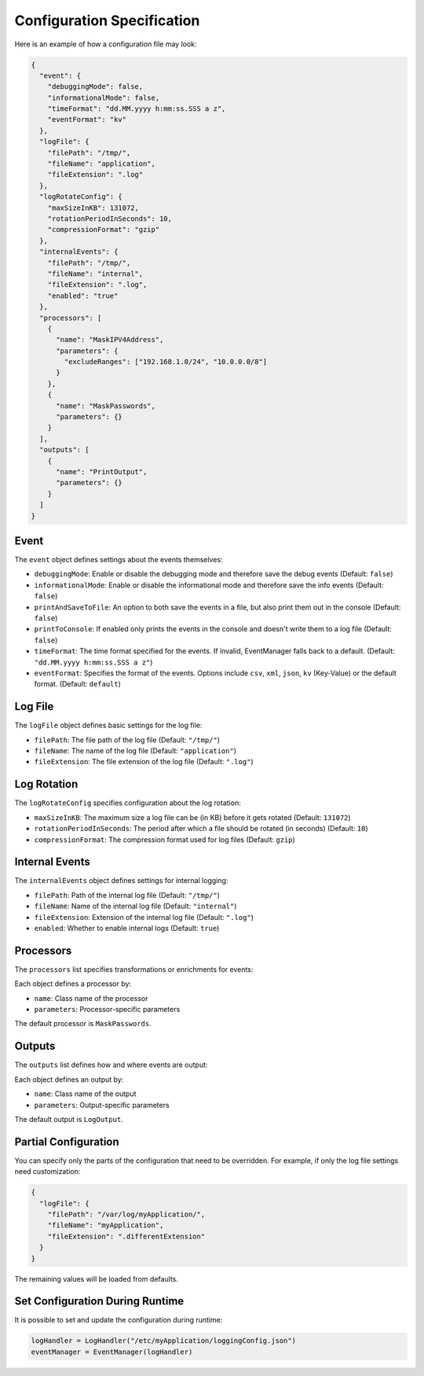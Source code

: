 Configuration Specification
===========================

Here is an example of how a configuration file may look:

.. code-block:: json

   {
     "event": {
       "debuggingMode": false,
       "informationalMode": false,
       "timeFormat": "dd.MM.yyyy h:mm:ss.SSS a z",
       "eventFormat": "kv"
     },
     "logFile": {
       "filePath": "/tmp/",
       "fileName": "application",
       "fileExtension": ".log"
     },
     "logRotateConfig": {
       "maxSizeInKB": 131072,
       "rotationPeriodInSeconds": 10,
       "compressionFormat": "gzip"
     },
     "internalEvents": {
       "filePath": "/tmp/",
       "fileName": "internal",
       "fileExtension": ".log",
       "enabled": "true"
     },
     "processors": [
       {
         "name": "MaskIPV4Address",
         "parameters": {
           "excludeRanges": ["192.168.1.0/24", "10.0.0.0/8"]
         }
       },
       {
         "name": "MaskPasswords",
         "parameters": {}
       }
     ],
     "outputs": [
       {
         "name": "PrintOutput",
         "parameters": {}
       }
     ]
   }

Event
-----

The ``event`` object defines settings about the events themselves:

- ``debuggingMode``: Enable or disable the debugging mode and therefore save the debug events (Default: ``false``)
- ``informationalMode``: Enable or disable the informational mode and therefore save the info events (Default: ``false``)
- ``printAndSaveToFile``: An option to both save the events in a file, but also print them out in the console (Default: ``false``)
- ``printToConsole``: If enabled only prints the events in the console and doesn't write them to a log file (Default: ``false``)
- ``timeFormat``: The time format specified for the events. If invalid, EventManager falls back to a default. (Default: ``"dd.MM.yyyy h:mm:ss.SSS a z"``)
- ``eventFormat``: Specifies the format of the events. Options include ``csv``, ``xml``, ``json``, ``kv`` (Key-Value) or the default format. (Default: ``default``)

Log File
--------

The ``logFile`` object defines basic settings for the log file:

- ``filePath``: The file path of the log file (Default: ``"/tmp/"``)
- ``fileName``: The name of the log file (Default: ``"application"``)
- ``fileExtension``: The file extension of the log file (Default: ``".log"``)

Log Rotation
------------

The ``logRotateConfig`` specifies configuration about the log rotation:

- ``maxSizeInKB``: The maximum size a log file can be (in KB) before it gets rotated (Default: ``131072``)
- ``rotationPeriodInSeconds``: The period after which a file should be rotated (in seconds) (Default: ``10``)
- ``compressionFormat``: The compression format used for log files (Default: ``gzip``)

Internal Events
---------------

The ``internalEvents`` object defines settings for internal logging:

- ``filePath``: Path of the internal log file (Default: ``"/tmp/"``)
- ``fileName``: Name of the internal log file (Default: ``"internal"``)
- ``fileExtension``: Extension of the internal log file (Default: ``".log"``)
- ``enabled``: Whether to enable internal logs (Default: ``true``)

Processors
----------

The ``processors`` list specifies transformations or enrichments for events:

Each object defines a processor by:

- ``name``: Class name of the processor
- ``parameters``: Processor-specific parameters

The default processor is ``MaskPasswords``.

Outputs
-------

The ``outputs`` list defines how and where events are output:

Each object defines an output by:

- ``name``: Class name of the output
- ``parameters``: Output-specific parameters

The default output is ``LogOutput``.

Partial Configuration
---------------------

You can specify only the parts of the configuration that need to be overridden. For example, if only the log file settings need customization:

.. code-block:: json

   {
     "logFile": {
       "filePath": "/var/log/myApplication/",
       "fileName": "myApplication",
       "fileExtension": ".differentExtension"
     }
   }

The remaining values will be loaded from defaults.

Set Configuration During Runtime
--------------------------------

It is possible to set and update the configuration during runtime:

.. code-block:: python

   logHandler = LogHandler("/etc/myApplication/loggingConfig.json")
   eventManager = EventManager(logHandler)

